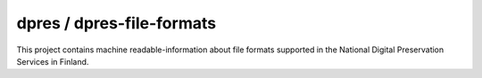 dpres / dpres-file-formats
==========================

This project contains machine readable-information about file formats
supported in the National Digital Preservation Services in Finland.
